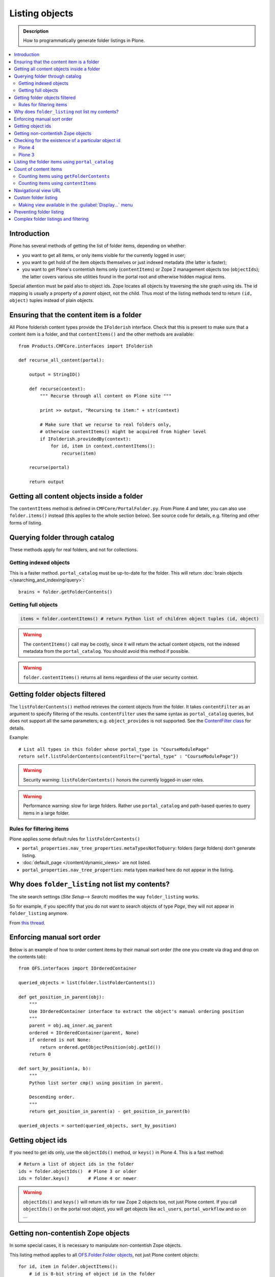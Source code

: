 ===================
 Listing objects
===================

.. admonition:: Description

    How to programmatically generate folder listings in Plone.

.. contents:: :local:

Introduction
============

Plone has several methods of getting the list of folder items,
depending on whether:

* you want to get all items, or only items visible for the currently logged in user;

* you want to get hold of the item objects themselves or just indexed
  metadata
  (the latter is faster);

* you want to get Plone's contentish items only (``contentItems``)
  or Zope 2 management objects too (``objectIds``);
  the latter covers various site utilities found in the portal root and
  otherwise hidden magical items.

Special attention must be paid also to object ids.
Zope locates all objects by traversing the site graph using ids.
The id mapping is usually a property of a *parent* object, not the child.
Thus most of the listing methods tend to return ``(id, object)`` tuples instead
of plain objects.

Ensuring that the content item is a folder
==========================================

All Plone folderish content types provide the ``IFolderish`` interface.
Check that this is present to make sure that a content item is a
folder, and that ``contentItems()`` and the other methods are available::

    from Products.CMFCore.interfaces import IFolderish

    def recurse_all_content(portal):

        output = StringIO()

        def recurse(context):
            """ Recurse through all content on Plone site """

            print >> output, "Recursing to item:" + str(context)

            # Make sure that we recurse to real folders only,
            # otherwise contentItems() might be acquired from higher level
            if IFolderish.providedBy(context):
                for id, item in context.contentItems():
                    recurse(item)

        recurse(portal)

        return output


Getting all content objects inside a folder
===========================================

The ``contentItems`` method is defined in ``CMFCore/PortalFolder.py``.
From Plone 4 and later, you can also use ``folder.items()`` instead
(this applies to the whole section below).
See source code for details, e.g. filtering and other forms of listing.

Querying folder through catalog
===============================

These methods apply for real folders, and not for collections.

Getting indexed objects
------------------------

This is a faster method. ``portal_catalog`` must be up-to-date for the folder.
This will return :doc:`brain objects </searching_and_indexing/query>`::

    brains = folder.getFolderContents()

Getting full objects
---------------------

.. code-block:: python

    items = folder.contentItems() # return Python list of children object tuples (id, object)

.. warning::

    The ``contentItems()`` call may be costly, since it will return the
    actual content objects,
    not the indexed metadata from the ``portal_catalog``.
    You should avoid this method if possible.

.. warning::

    ``folder.contentItems()`` returns all items regardless of the user security context.

Getting folder objects filtered
===============================

The ``listFolderContents()`` method retrieves the content objects from the
folder.
It takes ``contentFilter`` as an argument to specify filtering of the
results.
``contentFilter`` uses the same syntax as ``portal_catalog`` queries,
but does not
support all the same parameters; e.g. ``object_provides`` is not supported.
See the `ContentFilter class
<http://svn.zope.org/Products.CMFCore/trunk/Products/CMFCore/PortalFolder.py?view=markup>`_
for details.

Example::

    # List all types in this folder whose portal_type is "CourseModulePage"
    return self.listFolderContents(contentFilter={"portal_type" : "CourseModulePage"})

.. warning::

    Security warning: ``listFolderContents()`` honors the currently
    logged-in user roles.

.. warning::

    Performance warning: slow for large folders. Rather use
    ``portal_catalog``
    and path-based queries to query items in a large folder.

Rules for filtering items
-------------------------

Plone applies some default rules for ``listFolderContents()``

* ``portal_properties.nav_tree_properties.metaTypesNotToQuery``: folders (large
  folders) don't generate listing.

* :doc:`default_page </content/dynamic_views>` are not listed.

* ``portal_properties.nav_tree_properties``: meta types marked here do not
  appear in the listing.

Why does ``folder_listing`` not list my contents?
====================================================

The site search settings (*Site Setup*--> *Search*) modifies the way
``folder_listing`` works.

So for example, if you specifify that you do not want to search objects
of type *Page*, they will not appear in ``folder_listing`` anymore.

From `this thread <http://lists.plone.org/pipermail/plone-product-developers/2012-March/thread.html#11436>`_.


Enforcing manual sort order
==============================

Below is an example of how to order content items by their manual sort order
(the one you create via drag and drop on the contents tab)::

    from OFS.interfaces import IOrderedContainer

    queried_objects = list(folder.listFolderContents())

    def get_position_in_parent(obj):
        """
        Use IOrderedContainer interface to extract the object's manual ordering position
        """
        parent = obj.aq_inner.aq_parent
        ordered = IOrderedContainer(parent, None)
        if ordered is not None:
            return ordered.getObjectPosition(obj.getId())
        return 0

    def sort_by_position(a, b):
        """
        Python list sorter cmp() using position in parent.

        Descending order.
        """
        return get_position_in_parent(a) - get_position_in_parent(b)

    queried_objects = sorted(queried_objects, sort_by_position)


Getting object ids
===================

If you need to get ids only, use the ``objectIds()`` method,
or ``keys()`` in Plone 4. This is a fast method::

    # Return a list of object ids in the folder
    ids = folder.objectIds()  # Plone 3 or older
    ids = folder.keys()       # Plone 4 or newer


.. warning::

    ``objectIds()`` and ``keys()`` will return ids for raw Zope 2 objects
    too,
    not just Plone content.  If you call ``objectIds()`` on the portal root
    object, you will get objects like ``acl_users``, ``portal_workflow`` and
    so on ...

Getting non-contentish Zope objects
=====================================

In some special cases, it is necessary to manipulate non-contentish Zope objects.

This listing method applies to all `OFS.Folder.Folder objects
<http://svn.zope.org/Zope/trunk/src/OFS/interfaces.py?rev=96262&view=auto>`_,
not just Plone content objects::

    for id, item in folder.objectItems():
        # id is 8-bit string of object id in the folder
        # item is the object itself
        pass


Checking for the existence of a particular object id
=====================================================

If you want to know whether the folder has a certain item or not,
you can use the following snippet.

Plone 4
--------

Use ``has_key``::

    if folder.has_key("my-object-id"):
        # Exists
    else:
        # Does not exist

Plone 3
--------

There is a special case for Large Plone Folders (BTree-based).
The following is optimal code, but you can simplify it if you don't need to
check if the folder is a ``BTreeFolder``::

    # Use the BTreeFolder API if possible
    myid = "index_html"

    if base_hasattr(context, 'has_key'):
        # BTreeFolder's has_key returns numeric values
        return context.has_key(myid) and True or False
    elif myid in context.objectIds():
    # "elif myid in context:" in Plone 4 or newer
        return True
    else:
        return False


Listing the folder items using ``portal_catalog``
==================================================

This should be your preferred method for querying folder items.
``portal_catalog`` searches are fast,
because they return catalog brain objects
instead of the real content objects (less database look ups).

.. warning::

    Returned catalog brain data, such as ``Title``, will be UTF-8 encoded.
    You need to call ``brain["title"].decode("utf-8")`` or similar
    on all text you want to extract from the data.

Simple example how to get all items in a folder::

    # Get the physical path (includes Plone site name)
    # to the folder
    path = folder.getPhysicalPath()

    # Convert getPhysicalPath() tuples result to
    # slash separated string, which is used by ExtendedPathIndex
    path = "/".join(path)

    # This will fetch catalog brains.
    # Includes also unpublished items, not caring about workflow state.
    # depth = 1 means that subfolder items are not included

    brains = context.portal_catalog(path={"query": path, "depth": 1})


Here's a complex example of how to perform various filtering operations,
honouring some default
Plone filtering rules. This example is taken from
``Products.CMFPlone/skins/plone_scripts/getFolderContents``::

    mtool = context.portal_membership
    cur_path = '/'.join(context.getPhysicalPath())
    path = {}

    if not contentFilter:
        # The form and other are what really matters
        contentFilter = dict(getattr(context.REQUEST, 'form',{}))
        contentFilter.update(dict(getattr(context.REQUEST, 'other',{})))
    else:
        contentFilter = dict(contentFilter)

    if not contentFilter.get('sort_on', None):
        contentFilter['sort_on'] = 'getObjPositionInParent'

    if contentFilter.get('path', None) is None:
        path['query'] = cur_path
        path['depth'] = 1
        contentFilter['path'] = path

    show_inactive = mtool.checkPermission(
            'Access inactive portal content', context)

    # Evaluate in catalog context because some containers override queryCatalog
    # with their own unrelated method (Topics)
    contents = context.portal_catalog.queryCatalog(
                    contentFilter, show_all=1, show_inactive=show_inactive)

    if full_objects:
        contents = [b.getObject() for b in contents]

    if batch:
        from Products.CMFPlone import Batch
        b_start = context.REQUEST.get('b_start', 0)
        batch = Batch(contents, b_size, int(b_start), orphan=0)
        return batch

    return contents

Count of content items
=======================

Counting items using ``getFolderContents``
-------------------------------------------

The least expensive call for this, if you have tens of items, is to call
``len()`` on the result of calling ``getFolderContents()``, which is a
``portal_catalog`` based query::

    items = len(self.getFolderContents())

Counting items using ``contentItems``
--------------------------------------

Alternatively, if you know there are not many objects in in the folder,
you can call ``contentItems()`` (or simply ``items()`` in Plone 4 or newer),
as this will potentially wake fewer items than a complex catalog query.

.. warning::

    Security: This method does not consider access rights.

Example (AT content class method)::

    def getMainImage(self):
        items = self.contentItems() # id, object tuples
        # "items = self.items()" in Plone 4 or newer
        if len(items) > 0:
            return items[1]

Navigational view URL
=======================

Plone has a special default navigation URL which is used in

* Folder listing

* Navigation tree

It is not necessarily the object URL itself (``/folder/item``),
but can be e.g. ``/folder/item/@@yourcustomview``

The view action URL must be configured in ``portal_types`` and separately
enabled for the content type in ``site_properties``.

For more information see

* http://stackoverflow.com/questions/12033414/change-link-in-contents-listing-for-custom-content-type#comment16065296_12033414

Custom folder listing
=====================

Here is an example how to create a view which will render a custom listing
for a folder or a collection (``ATTopic``).

The view is called ``ProductSummaryView`` and it is registered with the name
``productsummary``.
This example is not suitable for your add-on product as is:
you need to tailor it for your specific needs.

.. warning::

    If you are going to call ``item/getObject`` on a catalog brain, it might
    cause excessive database load as it causes a new database query per
    object.
    Try use information available in the catalog
    or add more catalog indexes. To know more about the
    issue read about waking up database objects.

* First, let's register our view.
  We could limit content types for which the view is enabled by specifying
  ``Products.ATContentTypes.interface.IATFolder`` or
  ``Products.ATContentTypes.interface.IATTopic`` in the ``for`` attribute.
  Cf. the ``configure.zcml`` snippet below:

.. code-block:: xml

    <browser:page
        for="*"
        name="productcardsummary"
        class=".productcardsummaryview.ProductCardSummaryView"
        template="productcardsummaryview.pt"
        allowed_interface=".productcardsummaryview.IProductCardSummaryView"
        permission="zope2.View"
        />

* Below is the example view code, named as ``productcardsummaryview.py``::

    from zope.interface import implements, Interface

    from zope import schema

    from Products.Five import BrowserView
    from Products.CMFCore.utils import getToolByName

    from Products.ATContentTypes.interface import IATTopic

    # zope.18n message translator for your add-on product
    from yourproduct.namespace import appMessageFactory as _

    class IProductCardSummaryView(Interface):
        """ Allowed template variables exposed from the view.
        """

        # Item list as iterable Products.CMFPlone.PloneBatch.Batch object
        contents = schema.Object(Interface)


    class ProductCardSummaryView(BrowserView):
        """
        List summary information for all product cards in the folder.

        Batch results.
        """
        implements(IProductCardSummaryView)

        def query(self, start, limit, contentFilter):
            """ Make catalog query for the folder listing.

            @param start: First index to query

            @param limit: maximum number of items in the batch

            @param contentFilter: portal_catalog filtering dictionary with index -> value pairs.

            @return: Products.CMFPlone.PloneBatch.Batch object
            """

            # Batch size
            b_size = limit

            # Batch start index, zero based
            b_start = start

            # We use different query method, depending on
            # whether we do listing for topic or folder
            if IATTopic.providedBy(self.context):
                # ATTopic like content
                # Call Products.ATContentTypes.content.topic.ATTopic.queryCatalog() method
                # This method handles b_start internally and
                # grabs it from HTTPRequest object
                return self.context.queryCatalog(contentFilter, batch=True, b_size=b_size)
            else:
                # Folder or Large Folder like content
                # Call CMFPlone(/skins/plone_scripts/getFolderContents Python script
                # This method handles b_start parametr internally and grabs it from the request object
                return self.context.getFolderContents(contentFilter, batch=True, b_size=b_size)

        def __call__(self):
            """ Render the content item listing.
            """

            # How many items is one one page
            limit = 3

            # What kind of query we perform?
            # Here we limit results to ProductCard content type
            filter = { "portal_type" : "ProductCard" }

            # Read the first index of the selected batch parameter as HTTP GET request query parameter
            start = self.request.get("b_start", 0)

            # Perform portal_catalog query
            self.contents = self.query(start, limit, filter)

            # Return the rendered template (productcardsummaryview.pt), with content listing information filled in
            return self.index()

* Below is the corresponding page template skeleton ``productcardsummaryview.pt``:

.. code-block:: html

    <html xmlns="http://www.w3.org/1999/xhtml" xml:lang="en"
          lang="en"
          metal:use-macro="here/main_template/macros/master"
          i18n:domain="yourproduct.namespace">
    <body>
        <div metal:fill-slot="main">
            <tal:main-macro metal:define-macro="main"
               tal:define="kssClassesView context/@@kss_field_decorator_view;
                           getKssClasses nocall:kssClassesView/getKssClassesInlineEditable;
                           ">


                <div tal:replace="structure provider:plone.abovecontenttitle" />

                <h1 metal:use-macro="here/kss_generic_macros/macros/generic_title_view">
                    Title or id
                </h1>

                <div tal:replace="structure provider:plone.belowcontenttitle" />

                <p metal:use-macro="here/kss_generic_macros/macros/generic_description_view">
                    Description
                </p>

                <div tal:replace="structure provider:plone.abovecontentbody" />

                <tal:listing define="batch view/contents">

                    <tal:block tal:repeat="item batch">
                        <div class="tileItem visualIEFloatFix vevent"
                             tal:define="item_url item/getURL|item/absolute_url;
                                               item_id item/getId|item/id;
                                               item_title_or_id item/pretty_title_or_id;
                                               item_description item/Description;
                                               item_type item/portal_type;
                                               item_type_title item/Type;
                                               item_type_class python: 'contenttype-' + normalizeString(item_type);
                                               item_modified item/ModificationDate;
                                               item_created item/CreationDate;
                                               item_wf_state        item/review_state|python: wtool.getInfoFor(item, 'review_state', '');
                                               item_wf_state_class python:'state-' + normalizeString(item_wf_state);
                                               item_creator item/Creator;
                                               item_start item/start/ISO|item/StartDate|nothing;
                                               item_end item/end/ISO|item/EndDate|nothing;
                                           "
                             tal:attributes="class string:tileItem visualIEFloatFix vevent ${item_type_class}">

                            <a href="#"
                               tal:attributes="href item_url">
                                <img src="" alt=""
                                     witdh="64"
                                     height="64"
                                     tal:condition="item_object/main_image|python:False"
                                     tal:attributes="src item_object/main_image" />
                            </a>


                            <h2 class="tileHeadline"
                                metal:define-macro="listitem">

                                <a href="#"
                                   class="summary url"
                                   tal:attributes="href item_url"
                                   tal:content="item_title_or_id">
                                    Item Title
                                </a>

                            </h2>

                            <p class="tileBody">
                                <span tal:omit-tag="" tal:condition="not:item_description">
                                    &nbsp;
                                </span>
                                <span class="description" tal:content="item_description">
                                    description
                                </span>
                            </p>

                            <p class="tileFooter">
                                <a href=""
                                   tal:attributes="href item_url"
                                   i18n:translate="read_more">
                                Read More&hellip;
                                </a>
                            </p>

                            <div class="visualClear"><!-- --></div>

                        </div>
                    </tal:block>

                    <!-- Navigation -->
                    <div metal:use-macro="here/batch_macros/macros/navigation" />

                </tal:listing>

                <div tal:replace="structure provider:plone.belowcontentbody" />

            </tal:main-macro>
        </div>
    </body>
    </html>

* Go to view page by adding ``/@@productsummary`` to your folder URL.

Making view available in the :guilabel:`Display...` menu
--------------------------------------------------------------

You need to add the ``browser:menuItem`` entry to make your view appear in the
:guilabel:`Display...` menu
from which folders and topics can choose the style of the display.

See :doc:`dynamic views </content/dynamic_views>`.

You need to add:

* ``<browser:menuItem>`` configuration directive with view id (e.g.
  ``@@productsummary``)

* New properties to ``Folder.xml`` or ``Topic.xml`` so that the view becomes
  available

Preventing folder listing
=====================================

If the users can access the content items they can usually also list them.

Here is a no-warranty hack how to prevent ``folder_listing`` if needed::

    from zope.component import adapter
    from ZPublisher.interfaces import IPubEvent,IPubAfterTraversal
    from Products.CMFCore.utils import getToolByName
    from AccessControl.unauthorized import Unauthorized
    from zope.app.component.hooks import getSite

    @adapter(IPubAfterTraversal)
    def Protector(event):
        """ Protect anonymous users from access to folder_listing etc. """

        site = getSite()
        if not site:
            return

        ms = getToolByName(site, 'portal_membership')
        member = ms.getAuthenticatedMember()
        if not member.getUserName() == 'Anonymous User':
            return

        URL = event.request.URL
        if '/folder_' in URL:
            raise Unauthorized('unable to access folder listing')


Complex folder listings and filtering
======================================

The following example is for a very complex folder listing view.
You can call view methods to returns the listed items themselves and render
the HTML in another view --- this allows you to recycle this listing code
easily.

The view does the various sanity checks that normal Plone item listings do:

* no meta items,
* no large folders,
* no default views,
* filter by active language,
* do not list items where you do not have the ``View`` permission,
* perform the listing on the parent container if the context itself
  is not folderish.

Example code::

    class FolderListingView(BrowserView):
        """ Mobile folder listing helper view

        Use getItems() to get list of mobile folder listable items for
        automatically generated mobile folder listings (touch button list).
        """

        def getListingContainer(self):
            """ Get the item for which we perform the listing
            """
            context = self.context.aq_inner
            if IFolderish.providedBy(context):
                return context
            else:
                return context.aq_parent

        def getActiveTemplate(self):
            state = getMultiAdapter(
                    (self.context, self.request),
                    name=u'plone_context_state')
            return state.view_template_id()

        def getTemplateIdsNoListing(self):
            """
            @return: List of mobile-specific ids found from portal_properties where not to show folder listing
            """

            try:
                from gomobile.mobile.utilities import getCachedMobileProperties
                context = aq_inner(self.context)
                mobile_properties = getCachedMobileProperties(context, self.request)
            except:
                mobile_properties = None

            return getattr(mobile_properties, "no_folder_listing_view_ids", [])


        def filterItems(self, container, items):
            """ Apply mobile specific filtering rules

            @param items: List of context brains
            """

            # Filter out default content
            default_page_helper = getMultiAdapter(
                    (container, self.request),
                    name='default_page')

            portal_state = getMultiAdapter(
                    (container, self.request),
                    name='plone_portal_state')

            # Active language
            language = portal_state.language()

            # Return  the default page id or None if not set
            default_page = default_page_helper.getDefaultPage(container)

            security_manager = getSecurityManager()

            meta_types_not_to_list = container.portal_properties.navtree_properties.metaTypesNotToList


            def show(item):
                """ Filter whether the user can view a mobile item.

                @param item: Real content object (not brain)

                @return: True if item should be visible in the listing
                """


                # Check from mobile behavior should we do the listing
                try:
                    behavior = IMobileBehavior(item)
                    appearInFolderListing = behavior.appearInFolderListing
                except TypeError:
                    # Site root or some weird object, give up
                    appearInFolderListing = True

                if not appearInFolderListing:
                    # Default to appearing
                    return False

                # Default page should not appear in the quick listing
                if item.getId() == default_page:
                    return False

                if item.meta_type in meta_types_not_to_list:
                    return False

                # Two letter language code
                item_lang = item.Language()

                # Empty string makes language netral content
                if item_lang not in ["", None]:
                    if item_lang != language:
                        return False

                # Note: getExcludeFromNav not necessarily exist on all content types
                if hasattr(item, "getExcludeFromNav"):
                    if item.getExcludeFromNav():
                        return False

                # Does the user have a permission to view this object
                if not security_manager.checkPermission(permissions.View, item):
                    return False

                return True

            return [ i for i in items if show(i) == True ]


        def constructListing(self):

            # Iterable of content items for the item listing
            items = []

            # Check from mobile behavior should we do the listing
            try:
                behavior = IMobileBehavior(self.context)
                do_listing = behavior.mobileFolderListing
            except TypeError:
                # Site root or some weird object, give up
                do_listing = False

            # Do listing by default, must be explictly disabledc
            if not do_listing:
                # No mobile behavior -> no mobile listing
                return None

            container = self.getListingContainer()

            # Do not list if already doing folder listing
            template = self.getActiveTemplate()
            print "Active template id:" + template
            if template in self.getTemplateIdsNoListing():
                # Listing forbidden by mobile rules
                return None


            portal_properties = getToolByName(container, "portal_properties")
            navtree_properties = portal_properties.navtree_properties
            if container.meta_type in navtree_properties.parentMetaTypesNotToQuery:
                # Big folder... listing forbidden
                return None

            state = container.restrictedTraverse('@@plone_portal_state')

            items = container.listFolderContents()

            items = self.filterItems(container, items)

            return items

        def getItems(self):
            """
            @return: Iterable of content objects. Never return None.
            """
            items = self.constructListing()
            if items == None:
                return []
            return items

